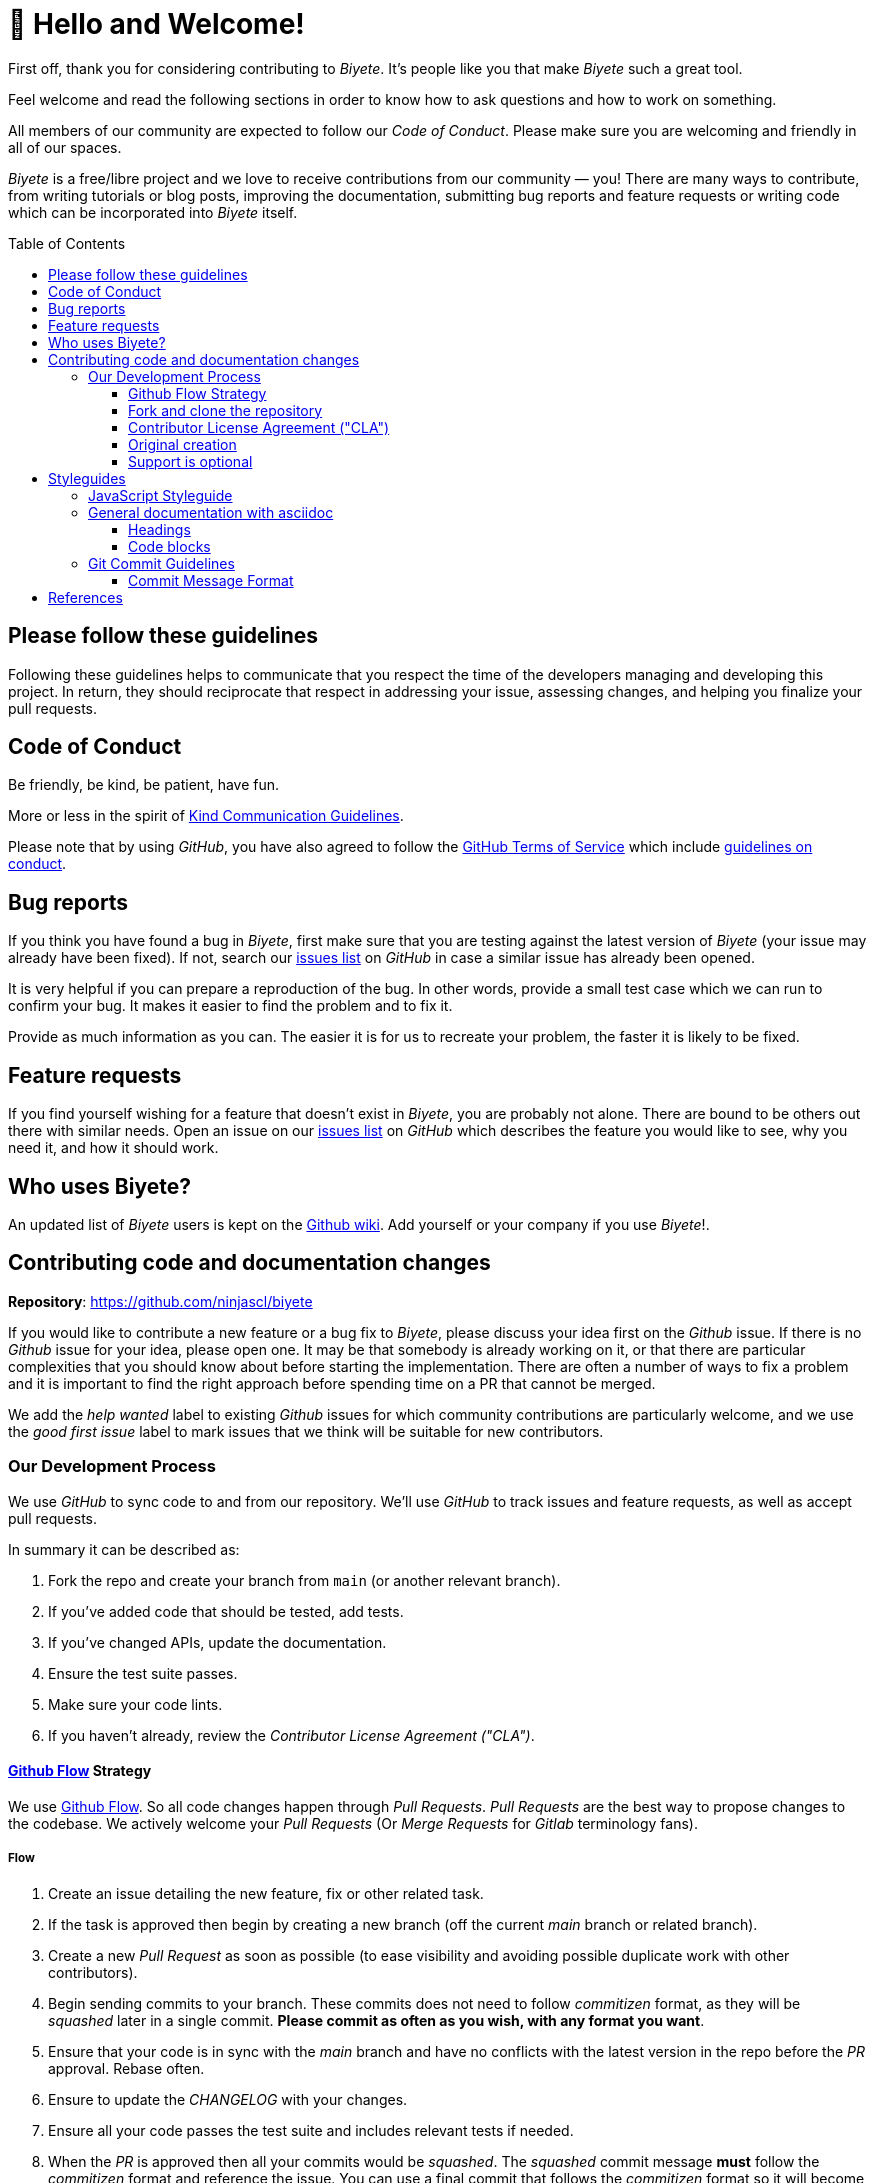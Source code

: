 :ext-relative:
:toc: macro
:toclevels: 3

# 🤩 Hello and Welcome!

First off, thank you for considering contributing to _Biyete_. It's people like you that make _Biyete_ such a great tool.

Feel welcome and read the following sections in order to know how to ask questions and how to work on something.

All members of our community are expected to follow our _Code of Conduct_. Please make sure you are welcoming and friendly in all of our spaces.

_Biyete_ is a free/libre project and we love to receive contributions from our community — you! There are many ways to contribute, from writing tutorials or blog posts, improving the documentation, submitting bug reports and feature requests or writing code which can be incorporated into _Biyete_ itself.

toc::[]


## Please follow these guidelines

Following these guidelines helps to communicate that you respect the time of the developers managing and developing this project. In return, they should reciprocate that respect in addressing your issue, assessing changes, and helping you finalize your pull requests.

## Code of Conduct

Be friendly, be kind, be patient, have fun.

More or less in the spirit of https://www.gnu.org/philosophy/kind-communication.html[Kind Communication Guidelines].

Please note that by using _GitHub_, you have also agreed to follow the
https://help.github.com/en/articles/github-terms-of-service#[GitHub Terms of Service] which
include https://help.github.com/en/articles/github-terms-of-service#3-conduct-restrictions[guidelines on conduct].

## Bug reports

If you think you have found a bug in _Biyete_, first make sure that you are testing against the latest version of _Biyete_ (your issue may already have been fixed). If not, search our https://github.com/ninjascl/biyete/issues[issues list] on _GitHub_ in case a similar issue has already been opened.

It is very helpful if you can prepare a reproduction of the bug. In other words, provide a small test case which we can run to confirm your bug. It makes it easier to find the problem and to fix it.

Provide as much information as you can. The easier it is for us to recreate your problem, the faster it is likely to be fixed.

## Feature requests

If you find yourself wishing for a feature that doesn't exist in _Biyete_, you are probably not alone. There are bound to be others out there with similar needs.
Open an issue on our https://github.com/ninjascl/biyete/issues[issues list] on _GitHub_ which describes the feature you would like to see, why you need it, and how it should work.

## Who uses Biyete?
An updated list of _Biyete_ users is kept on the https://github.com/NinjasCL/biyete/wiki[Github wiki]. Add yourself or your company if you use _Biyete_!.

## Contributing code and documentation changes

*Repository*: https://github.com/ninjascl/biyete

If you would like to contribute a new feature or a bug fix to _Biyete_, please discuss your idea first on the _Github_ issue. If there is no _Github_ issue for your idea, please open one. It may be that somebody is already working on it, or that there are particular complexities that you should know about before starting the implementation. There are often a number of ways to fix a problem and it is important to find the right approach before spending time on a PR that cannot be merged.

We add the _help wanted_ label to existing _Github_ issues for which community contributions are particularly welcome, and we use the _good first issue_ label to mark issues that we think will be suitable for new contributors.

### Our Development Process

We use _GitHub_ to sync code to and from our repository. We'll use _GitHub_
to track issues and feature requests, as well as accept pull requests.

In summary it can be described as:

. Fork the repo and create your branch from `main` (or another relevant branch).
. If you've added code that should be tested, add tests.
. If you've changed APIs, update the documentation.
. Ensure the test suite passes.
. Make sure your code lints.
. If you haven't already, review the _Contributor License Agreement ("CLA")_.

#### https://guides.github.com/introduction/flow/index.html[Github Flow] Strategy

We use https://guides.github.com/introduction/flow/index.html[Github Flow]. So all code changes happen through _Pull Requests_. _Pull Requests_ are the best way to propose changes to the codebase. We actively welcome your _Pull Requests_ (Or _Merge Requests_ for _Gitlab_ terminology fans).

##### Flow

. Create an issue detailing the new feature, fix or other related task.
. If the task is approved then begin by creating a new branch (off the current _main_ branch or related branch).
. Create a new _Pull Request_ as soon as possible (to ease visibility and avoiding possible duplicate work with other contributors).
. Begin sending commits to your branch. These commits does not need to follow _commitizen_ format, as they will be _squashed_ later in a single commit. *Please commit as often as you wish, with any format you want*.
. Ensure that your code is in sync with the _main_ branch and have no conflicts with the latest version in the repo before the _PR_ approval. Rebase often.
. Ensure to update the _CHANGELOG_ with your changes.
. Ensure all your code passes the test suite and includes relevant tests if needed.
. When the _PR_ is approved then all your commits would be _squashed_. The _squashed_ commit message *must* follow the _commitizen_ format and reference the issue. You can use a final commit that follows the _commitizen_ format so it will become the final commit of the whole _PR_.
. Your branch will be merged and then deleted.

###### Branch Naming Convention

The branch must follow the format: `<issue number>-<type>/<context>`.
No spaces, all lowercase, separate words with `-`.

`<type>` must be one of the following:

- *feat*: A new feature
- *fix*: A bug fix
- *docs*: Documentation only changes
- *style*: Changes that do not affect the meaning of the code (white-space, formatting, missing
  semi-colons, typos, comments, etc)
- *refactor*: A code change that neither fixes a bug nor adds a feature
- *perf*: A code change that improves performance
- *test*: Adding missing tests
- *chore*: Changes to the build process or auxiliary tools and libraries such as documentation
  generation

*Example*: `1-docs/bancoestado-purchase-notification-parser`


##### Branch: `main`

This is the "_development branch_". Code here may have unexpected bugs and other related goodies
of a _cutting edge_ version. All bug fixes and new features should be based off this branch.

The version in this branch will be based off the latest production release version (with suffix -dev). And should not change until a new production release is made.

*Example*: `1.0.0-dev`.


##### Branch: `production`

This is the "_releases branch_". When code is pushed to this branch it is considered "_production ready_" and a new version is released. This is well tested and stable code. A new tag with a version must be created in order to set the current release.

###### Tag Naming Convention

All tags will follow the format `v<HUMAN>.<MAJOR>.<MINOR>`.

This follows http://blog.legacyteam.info/2015/12/romver-romantic-versioning/[_Romantic Versioning_].


- `HUMAN` version when you make any conceptual change, major rewrite, major documentation changes or any other change which requires additional _HUMAN_ involvement.

- `MAJOR` version when you make incompatible API changes.

- `MINOR` version when you add functionality in a backwards-compatible manner, or fix with backwards-compatible bug fixes.

The final version number would be decided at the moment of _release_. It should always be greater than the previous number.


#### Fork and clone the repository

You will need to fork the main _Biyete_ repository and clone it to your local machine. See
https://help.github.com/articles/fork-a-repo[github help page] for help.

Further instructions are given below.

##### Submitting your changes

Once your changes and tests are ready to submit for review.

###### Test your changes

Run the test suite to make sure that nothing is broken.

###### Rebase your changes

Update your local repository with the most recent code from the main _Biyete_ repository, and rebase your branch on top of the latest _main_ branch. We prefer your initial changes to be squashed into a single commit. Later, if we ask you to make changes, add them as separate commits.  This makes them easier to review.  As a final step before merging we will either ask you to squash all commits yourself or we'll do it for you.


###### Submit a pull request

Push your local changes to your forked copy of the repository and https://help.github.com/articles/using-pull-requests[submit a pull request]. In the pull request, choose a title which sums up the changes that you have made, and in the body provide more details about what your changes do. Also mention the number of the issue where discussion has taken place, eg "Closes #123".

Then sit back and wait. There will probably be discussion about the pull request and, if any changes are needed, we would love to work with you to get your pull request merged into _Biyete_.

Please adhere to the general guideline that you should never force push
to a publicly shared branch. Once you have opened your pull request, you
should consider your branch publicly shared. Instead of force pushing
you can just add incremental commits; this is generally easier on your
reviewers. If you need to pick up changes from _main_, you can merge
_main_ into your branch. A reviewer might ask you to rebase a
long-running pull request in which case force pushing is okay for that
request. Note that squashing at the end of the review process should
also not be done, that can be done when the pull request is https://github.com/blog/2141-squash-your-commits[integrated
via GitHub].

#### Contributor License Agreement ("CLA")

In order to accept your pull request, you must agree to this simple _CLA_.

##### Licenses

Unless stated otherwise all the artifacts in this project are under the following licenses.
All your submissions are understood to be under the same licenses that covers the project.

All documentation and non source code artifacts are under

https://choosealicense.com/licenses/cc-by-sa-4.0/[Creative Commons By SA 4.0]

All source code files are dual licensed

https://choosealicense.com/licenses/gpl-3.0/[GNU General Public License v3.0 (or later)]

and https://choosealicense.com/licenses/mpl-2.0/[Mozilla Public License 2.0]


Feel free to contact the maintainers if there is a concern.

#### Original creation

You represent that each of *Your* Contributions is *Your* original creation. You represent that your contribution submissions include complete details of any third-party license or other restriction (including, but not limited to, related patents and trademarks) of which you are personally aware and which are associated with any part of your contributions.

#### Support is optional

You are not expected to provide support for your contributions, except to the extent you desire to provide support. You may provide support for free, for a fee, or not at all.


## Styleguides

### JavaScript Styleguide

All JavaScript must adhere to https://standardjs.com/[JavaScript Standard Style] (Semi standard, with semicolons). And use https://prettier.io/[Prettier] for automatic code formatting.

- Prefer the object spread operator (`{...anotherObj}`) to `Object.assign()`
- Inline `export`s with expressions whenever possible

```js
  // Use this:
  export default class ClassName {

  }

  // Instead of:
  class ClassName {

  }
  export default ClassName
```

- Place requires in the following order:
    * Built in Node Modules (such as `path`)
    * Local Modules (using relative paths)

- Place class properties in the following order:
    * Class methods and properties (constructor, methods starting with `static`)
    * Instance methods and properties


### General documentation with https://asciidoc.org/[asciidoc]

Any documentation should contain _asciidoc_ syntax for formatting. Generally, you can use any _asciidoc_
feature.

#### Headings

Only use *h2* headings and lower, as the page title is set in *h1*. Also make sure you follow the
heading hierarchy. This ensures correct table of contents are created.

#### Code blocks

In line code can be specified by enclosing the code in back-ticks (\`).
A block of multi-line code can be enclosed in triple back-ticks (```) but it is formatted better
if it is enclosed in &lt;pre&gt;...&lt;/pre&gt; tags and the code lines themselves are indented.


### Git Commit Guidelines

We have very precise rules over how our git commit messages can be formatted. This leads to *more readable messages* that are easy to follow when looking through the project history.

To ease this way of commit messages we use https://github.com/commitizen/cz-cli[Commitizen] and https://github.com/angular/angular.js/blob/master/DEVELOPERS.md#-git-commit-guidelines[Angular JS Commit Guidelines] via https://github.com/conventional-changelog/conventional-changelog[Conventional Changelog].


#### Commit Message Format
Each commit message consists of a *header*, a *body* and a *footer*. The header has a special
format that includes a *type*, a *scope* and a *subject*:

```html
<type>(<scope>): <subject>
<BLANK LINE>
<body>
<BLANK LINE>
<footer>
```

Any line of the commit message cannot be longer 100 characters!.
This allows the message to be easier to read on _GitHub_ as well as in various _Git tools_.

##### Type
Must be one of the following:

- *feat*: A new feature
- *fix*: A bug fix
- *docs*: Documentation only changes
- *style*: Changes that do not affect the meaning of the code (white-space, formatting, missing
  semi-colons, etc)
- *refactor*: A code change that neither fixes a bug nor adds a feature
- *perf*: A code change that improves performance
- *test*: Adding missing tests
- *chore*: Changes to the build process or auxiliary tools and libraries such as documentation
  generation

##### Scope
The scope could be anything that helps specifying the scope (or feature) that is changing.

Examples
- select(multiple): 
- dialog(alert): 

##### Subject
The subject contains a succinct description of the change:

* use the imperative, present tense: "change" not "changed" nor "changes"
* don't capitalize first letter
* no dot (.) at the end

##### Body
Just as in the *subject*, use the imperative, present tense: "change" not "changed" nor "changes"
The body should include the motivation for the change and contrast this with previous behavior.

##### Footer
The footer should contain any information about *Breaking Changes* and is also the place to
reference GitHub issues that this commit *Closes*, *Fixes*, or *Relates to*.

Breaking Changes are intended to be highlighted in the ChangeLog as changes that will require
community users to modify their code after updating to a version that contains this commit.

##### Sample Commit messages:

```text
fix(autocomplete): don't show the menu panel when readonly

this could sometimes happen when no value was selected

Fixes #11231
```

```text
feat(chips): trigger ng-change on chip addition/removal

* add test of `ng-change` for `md-chips`
* add docs regarding `ng-change` for `md-chips` and `md-contact-chips`
* add demo for ng-change on `md-chips`
* add demo for ng-change on `md-contact-chips`

Fixes #11161 Fixes #3857
```

```text
refactor(content): prefix mdContent scroll- attributes

    BREAKING CHANGE: md-content's `scroll-` attributes are now prefixed with `md-`.

    Change your code from this:

    <md-content scroll-x scroll-y scroll-xy>

    To this:

    <md-content md-scroll-x md-scroll-y md-scroll-xy>

```


## References

This guide was written based on the following documents:

- https://github.com/nayafia/contributing-template/blob/master/CONTRIBUTING-template.md

- https://raw.githubusercontent.com/elastic/elasticsearch/master/CONTRIBUTING.md

- https://requirejs.org/docs/contributing.html#codestyle

- https://gist.github.com/briandk/3d2e8b3ec8daf5a27a62

- https://github.com/angular/angular.js/blob/master/DEVELOPERS.md#-git-commit-guidelines

- https://raw.githubusercontent.com/atom/atom/master/CONTRIBUTING.md

- https://github.com/janl/mustache.js/#contributing
